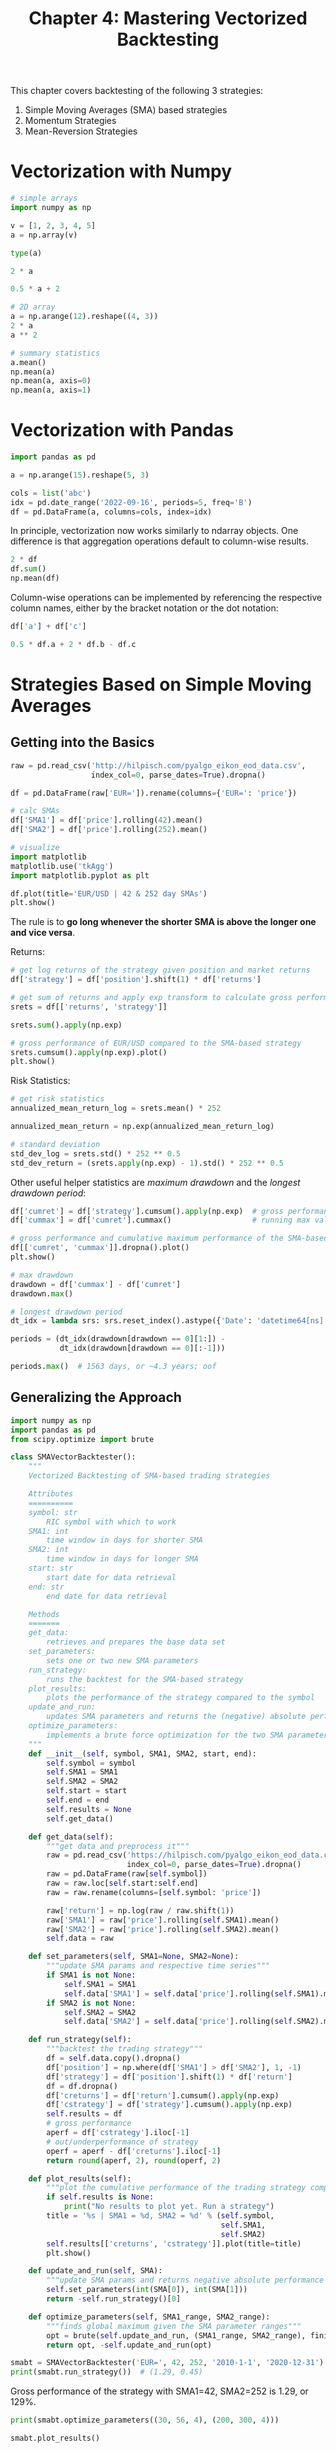 #+TITLE: Chapter 4: Mastering Vectorized Backtesting

This chapter covers backtesting of the following 3 strategies:

1. Simple Moving Averages (SMA) based strategies
2. Momentum Strategies
3. Mean-Reversion Strategies

* Vectorization with Numpy

#+begin_src python
# simple arrays
import numpy as np

v = [1, 2, 3, 4, 5]
a = np.array(v)

type(a)

2 * a

0.5 * a + 2

# 2D array
a = np.arange(12).reshape((4, 3))
2 * a
a ** 2

# summary statistics
a.mean()
np.mean(a)
np.mean(a, axis=0)
np.mean(a, axis=1)
#+end_src

* Vectorization with Pandas

#+begin_src python
import pandas as pd

a = np.arange(15).reshape(5, 3)

cols = list('abc')
idx = pd.date_range('2022-09-16', periods=5, freq='B')
df = pd.DataFrame(a, columns=cols, index=idx)
#+end_src

In principle, vectorization now works similarly to ndarray
objects. One difference is that aggregation operations default to
column-wise results.

#+begin_src python
2 * df
df.sum()
np.mean(df)
#+end_src

Column-wise operations can be implemented by referencing the
respective column names, either by the bracket notation or the dot
notation:

#+begin_src python
df['a'] + df['c']

0.5 * df.a + 2 * df.b - df.c
#+end_src

* Strategies Based on Simple Moving Averages

** Getting into the Basics

#+begin_src python
raw = pd.read_csv('http://hilpisch.com/pyalgo_eikon_eod_data.csv',
                  index_col=0, parse_dates=True).dropna()

df = pd.DataFrame(raw['EUR=']).rename(columns={'EUR=': 'price'})

# calc SMAs
df['SMA1'] = df['price'].rolling(42).mean()
df['SMA2'] = df['price'].rolling(252).mean()

# visualize
import matplotlib
matplotlib.use('tkAgg')
import matplotlib.pyplot as plt

df.plot(title='EUR/USD | 42 & 252 day SMAs')
plt.show()
#+end_src

The rule is to *go long whenever the shorter SMA is above the longer
one and vice versa*.

Returns:

#+begin_src python
# get log returns of the strategy given position and market returns
df['strategy'] = df['position'].shift(1) * df['returns']

# get sum of returns and apply exp transform to calculate gross performance
srets = df[['returns', 'strategy']]

srets.sum().apply(np.exp)

# gross performance of EUR/USD compared to the SMA-based strategy
srets.cumsum().apply(np.exp).plot()
plt.show()
#+end_src

Risk Statistics:

#+begin_src python
# get risk statistics
annualized_mean_return_log = srets.mean() * 252

annualized_mean_return = np.exp(annualized_mean_return_log)

# standard deviation
std_dev_log = srets.std() * 252 ** 0.5
std_dev_return = (srets.apply(np.exp) - 1).std() * 252 ** 0.5
#+end_src

Other useful helper statistics are /maximum drawdown/ and the /longest
drawdown period/:

#+begin_src python
df['cumret'] = df['strategy'].cumsum().apply(np.exp)  # gross performance over time
df['cummax'] = df['cumret'].cummax()                  # running max value of gross performance

# gross performance and cumulative maximum performance of the SMA-based strategy
df[['cumret', 'cummax']].dropna().plot()
plt.show()

# max drawdown
drawdown = df['cummax'] - df['cumret']
drawdown.max()

# longest drawdown period
dt_idx = lambda srs: srs.reset_index().astype({'Date': 'datetime64[ns]'})['Date']

periods = (dt_idx(drawdown[drawdown == 0][1:]) -
           dt_idx(drawdown[drawdown == 0][:-1]))

periods.max()  # 1563 days, or ~4.3 years; oof
#+end_src

** Generalizing the Approach

#+begin_src python
import numpy as np
import pandas as pd
from scipy.optimize import brute

class SMAVectorBacktester():
    """
    Vectorized Backtesting of SMA-based trading strategies

    Attributes
    ==========
    symbol: str
        RIC symbol with which to work
    SMA1: int
        time window in days for shorter SMA
    SMA2: int
        time window in days for longer SMA
    start: str
        start date for data retrieval
    end: str
        end date for data retrieval

    Methods
    =======
    get_data:
        retrieves and prepares the base data set
    set_parameters:
        sets one or two new SMA parameters
    run_strategy:
        runs the backtest for the SMA-based strategy
    plot_results:
        plots the performance of the strategy compared to the symbol
    update_and_run:
        updates SMA parameters and returns the (negative) absolute performance
    optimize_parameters:
        implements a brute force optimization for the two SMA parameters
    """
    def __init__(self, symbol, SMA1, SMA2, start, end):
        self.symbol = symbol
        self.SMA1 = SMA1
        self.SMA2 = SMA2
        self.start = start
        self.end = end
        self.results = None
        self.get_data()

    def get_data(self):
        """get data and preprocess it"""
        raw = pd.read_csv('https://hilpisch.com/pyalgo_eikon_eod_data.csv',
                          index_col=0, parse_dates=True).dropna()
        raw = pd.DataFrame(raw[self.symbol])
        raw = raw.loc[self.start:self.end]
        raw = raw.rename(columns=[self.symbol: 'price'])

        raw['return'] = np.log(raw / raw.shift(1))
        raw['SMA1'] = raw['price'].rolling(self.SMA1).mean()
        raw['SMA2'] = raw['price'].rolling(self.SMA2).mean()
        self.data = raw

    def set_parameters(self, SMA1=None, SMA2=None):
        """update SMA params and respective time series"""
        if SMA1 is not None:
            self.SMA1 = SMA1
            self.data['SMA1'] = self.data['price'].rolling(self.SMA1).mean()
        if SMA2 is not None:
            self.SMA2 = SMA2
            self.data['SMA2'] = self.data['price'].rolling(self.SMA2).mean()

    def run_strategy(self):
        """backtest the trading strategy"""
        df = self.data.copy().dropna()
        df['position'] = np.where(df['SMA1'] > df['SMA2'], 1, -1)
        df['strategy'] = df['position'].shift(1) * df['return']
        df = df.dropna()
        df['creturns'] = df['return'].cumsum().apply(np.exp)
        df['cstrategy'] = df['strategy'].cumsum().apply(np.exp)
        self.results = df
        # gross performance
        aperf = df['cstrategy'].iloc[-1]
        # out/underperformance of strategy
        operf = aperf - df['creturns'].iloc[-1]
        return round(aperf, 2), round(operf, 2)

    def plot_results(self):
        """plot the cumulative performance of the trading strategy compared to the symbol"""
        if self.results is None:
            print("No results to plot yet. Run a strategy")
        title = '%s | SMA1 = %d, SMA2 = %d' % (self.symbol,
                                               self.SMA1,
                                               self.SMA2)
        self.results[['creturns', 'cstrategy']].plot(title=title)
        plt.show()

    def update_and_run(self, SMA):
        """update SMA params and returns negative absolute performance (for minimization algo)"""
        self.set_parameters(int(SMA[0]), int(SMA[1]))
        return -self.run_strategy()[0]

    def optimize_parameters(self, SMA1_range, SMA2_range):
        """finds global maximum given the SMA parameter ranges"""
        opt = brute(self.update_and_run, (SMA1_range, SMA2_range), finish=None)
        return opt, -self.update_and_run(opt)
#+end_src


#+begin_src python
smabt = SMAVectorBacktester('EUR=', 42, 252, '2010-1-1', '2020-12-31')
print(smabt.run_strategy())  # (1.29, 0.45)
#+end_src

Gross performance of the strategy with SMA1=42, SMA2=252 is 1.29, or
129%.

#+begin_src python
print(smabt.optimize_parameters((30, 56, 4), (200, 300, 4)))

smabt.plot_results()
#+end_src

The optimized strategy yields an absolute return of 149% for
the parameter combination SMA1=50, SMA2=236.

#+begin_src python
SMAVectorBacktester("EUR=", 50, 236, "2010-1-1", "2020-12-31").run_strategy()
#+end_src

* Strategies Based on Momentum

There are 2 basic types of momentum strategies.

The first type is *cross-sectional* momentum stragies. Selecting from a
larger pool of instruments, these strategies buy those instruments
that have recently outperformed relative to their peers (or a
benchmark) and sell those instruments that have underperformed.

The second type is *time-series* momentum strategies. These strategies
buy those instruments that have recently performed well and sell those
instruments that have recently performed poorly. In this case, the
benchmark is the past returns of the instrument itself.

** Getting into the Basics

simplest momentum strategy: buy the stock if the last return was
positive and sell it if it was negative

#+begin_src python
df['position'] = np.sign(df['returns'])
df['strategy'] = df['position'].shift(1) * df['returns']

# this strategy strongly underperforms
df[['returns', 'strategy']].dropna().cumsum().apply(np.exp).plot()
plt.show()
#+end_src

We can use the mean of the last $n$ returns to generalize a bit:

#+begin_src python
# using the last n returns
df['position'] = np.sign(df['returns'].rolling(3).mean())
df['strategy'] = df['position'].shift(1) * df['returns']

# works, but is sensitive to the rolling window
df[['returns', 'strategy']].dropna().cumsum().apply(np.exp).plot()
plt.show()
#+end_src

Time series momentum might be expected intraday as well

#+begin_src python
fn = 'data/AAPL_1min_05052020.csv'
df = pd.read_csv(fn, index_col=0, parse_dates=True)

df['returns'] = np.log(df['CLOSE'] / df['CLOSE'].shift(1))

to_plot = ['returns']

for m in [1, 3, 5, 7, 9]:
    df['position_%d' % m] = np.sign(df['returns']).rolling(m).mean()
    df['strategy_%d' % m] = df['position_%d' % m].shift(1) * df['returns']
    to_plot.append('strategy_%d' % m)

df[to_plot].dropna().cumsum().apply(np.exp).plot(title='AAPL Intraday 05May2020',
                                                 style=['-', '--', '--', '--', '--', '--'])
plt.show()
#+end_src

** Generalizing the Approach

#+begin_src python
import numpy as np
import pandas as pd


class MomVectorBacktester:
    """
    Vectorized backtesting of momentum-based strategies.

    Attributes
    ==========
    symbol: str
        RIC (financial instrument) to work with
    start: str
        start date for data selection
    end: str
        end date for data selection
    amount: int, float
        amount to be invested at the beginning
    tc: float
        proportional transaction costs (e.g., 0.5% = 0.005) per trade
    Methods
    =======
    get_data:
        retrieves and prepares the base data set
    run_strategy:
        runs the backtest for the momentum-based strategy
    plot_results:
        plots the performance of the strategy compared to the symbol
    """
    def __init__(self, symbol, start, end, amount, tc):
        self.symbol = symbol
        self.start = start
        self.end = end
        self.amount = amount
        self.tc = tc
        self.results = None
        self.get_data()

    def get_data(self):
        """retrieve and prepare data"""
        raw = pd.read_csv('https://hilpisch.com/pyalgo_eikon_eod_data.csv',
                          index_col=0, parse_dates=True).dropna()
        raw = pd.DataFrame(raw[self.symbol])
        raw = raw.loc[self.start:self.end]
        raw = raw.rename(columns={self.symbol: 'price'})
        raw['return'] = np.log(raw / raw.shift(1))
        self.data = raw

    def run_strategy(self, momentum=1):
        """backtests the trading strategy"""
        self.momentum = momentum
        df = self.data.copy().dropna()
        df['position'] = np.sign(df['return'].rolling(momentum).mean())
        df['strategy'] = df['position'].shift(1) * df['return']

        # determine when a trade takes place
        df = df.dropna()
        trades = df['position'].diff().fillna(0) != 0
        df['strategy'][trades] -= self.tc
        df['creturns'] = self.amount * df['return'].cumsum().apply(np.exp)
        df['cstrategy'] = self.amount * df['strategy'].cumsum().apply(np.exp)
        self.results = df

        # absolute performance of the strategy
        aperf = self.results['cstrategy'].iloc[-1]
        operf = aperf - self.results['creturns'].iloc[-1]
        return round(aperf, 2), round(operf, 2)

    def plot_results(self):
        """plot the cumulative performance of the trading strategy compared to the symbol"""
        if self.results is None:
            print("No results to plot yet. Run a strategy")
        title = "%s | TC = %.4f" % (self.symbol, self.tc)
        self.results[['creturns', 'cstrategy']].plot(title=title)
        plt.show()
#+end_src

Compared with the =SMAVectorBacktester= class, this one introduces 2
important generalizations:

1. The fixed amount to be inveseted at the beginning of the
   backtesting period
2. Proportional transaction costs to get closer to market realities
   cost-wise

The addition of transaction costs is important in the context of time
series momentum strategies that often lead to a large number of
transactions over time.


#+begin_src python
mombt = MomVectorBacktester('XAU=', '2010-1-1', '2019-12-31', 10000, 0.0)
mombt.run_strategy(momentum=3)
mombt.plot_results()

mombt = MomVectorBacktester('XAU=', '2010-1-1', '2019-12-31', 10000, 0.001)
mombt.run_strategy(momentum=3)
mombt.plot_results()
#+end_src

These are finicky. Changing the dates or momentum a bit can lead to
outstanding losses or outstanding gains.

* Strategies Based on Mean Reversion

Roughly speaking, mean-reversion strategies rely on a reasoning that
is the opposite of momentum strategies. If a financial instrument has
performed "too well" relative to its trend, it is shorted, and vice
versa.

The idea is to define a threshold between the current stock price and
the SMA, which signals a long or short position.

** Getting into the Basics

The examples that follow are for 2 different financial instruments for
which one would expect mean reversion since they are based on the gold
price:

- =GLD= is the symbol for SPDR gold shares
- =GDX= is the symbol for the VanEck Vectors Gold Miners ETF

The example starts with GDX and implements a mean-reversion strategy
on the basis of an SMA of 25 days and a threshold value of 3.5 for the
absolute deviation of the current price to deviate from the SMA to
signal a positioning.

#+begin_src python
df = pd.DataFrame(raw['GDX']).rename(columns={'GDX': 'price'})
df['returns'] = np.log(df['price'] / df['price'].shift(1))

SMA = 25
threshold = 3.5

df['SMA'] = df['price'].rolling(SMA).mean()

df['distance'] = df['price'] - df['SMA']

df['distance'].dropna().plot()
plt.axhline(threshold, color='green')
plt.axhline(-threshold, color='green')
plt.axhline(0, color='purple')
plt.show()
#+end_src


Based on the differences and the fixed threshold values, positionings
can again be derived in vectorized fashion.

#+begin_src python
df['position'] = np.where(df['distance'] > threshold, -1, np.nan) # short
df['position'] = np.where(df['distance'] < -threshold, 1, df['position']) # long
# if there is a change in the sign of the distance value, go market neutral
# ow keep position unchanged
df['position'] = np.where(df['distance'] * df['distance'].shift(1) < 0, 0, df['position'])

# forward fill all NaN positions with the previous values
df['position'] = df['position'].ffill().fillna(0)

df['position'].iloc[SMA:].plot(ylim=[-1.1, 1.1])
plt.show()
#+end_src

The final step is to derive the strategy returns

#+begin_src python
df['strategy'] = df['position'].shift(1) * df['returns']
df[['returns', 'strategy']].dropna().cumsum().apply(np.exp).plot()
plt.show()
#+end_src

* Generalizing the Approach

#+begin_src python
class MRVectorBacktester(MomVectorBacktester):
    """
    Class for backtesting of mean reversion based trading strategies

    Attributes
    ==========
    symbol: str
        RIC symbol with which to work
    start: str
        start date for data retrieval
    end: str
        end date for data retrieval
    amount: int, float
        amount to be invested at the beginning
    tc: float
        proportional transaction costs (e.g., 0.5% = 0.005) per trade
    Methods
    =======
    get_data:
        retrieves and prepares the base data set
    run_strategy:
        runs the backtest for the mean reversion-based strategy
    plot_results:
        plots the performance of the strategy compared to the symbol
    """
    def run_strategy(self, SMA, threshold):
        """backtests the trading strategy"""
        df = self.data.copy().dropna()
        df['sma'] = df['price'].rolling(SMA).mean()
        df['distance'] = df['price'] - df['sma']
        df = df.dropna()

        # sell signals
        df['position'] = np.where(df['distance'] > threshold, -1, np.nan)          # sell
        df['position'] = np.where(df['distance'] < -threshold, 1, df['position'])  # buy
        # crossing of current price and SMA (zero distance)
        df['position'] = np.where(df['distance'] * df['distance'].shift(1) < 0,
                                  0, df['position'])
        df['position'] = df['position'].ffill().fillna(0)
        df['strategy'] = df['position'].shift(1) * df['return']

        # determine when a trade takes place
        trades = df['position'].diff().fillna(0) != 0

        # subtract transaction costs from return when trade takes place
        df['strategy'][trades] -= self.tc
        df['creturns'] = self.amount * df['return'].cumsum().apply(np.exp)
        df['cstrategy'] = self.amount * df['strategy'].cumsum().apply(np.exp)
        self.results = df
        aperf = self.results['cstrategy'].iloc[-1]
        operf = aperf - self.results['creturns'].iloc[-1]
        return round(aperf, 2), round(operf, 2)


mrbt = MRVectorBacktester('GDX', '2010-1-1', '2020-12-31', 10000, 0.0)
print(mrbt.run_strategy(SMA=25, threshold=5))

mrbt = MRVectorBacktester('GDX', '2010-1-1', '2020-12-31', 10000, 0.001)
print(mrbt.run_strategy(SMA=25, threshold=5))

mrbt = MRVectorBacktester('GDX', '2010-1-1', '2020-12-31', 10000, 0.001)
print(mrbt.run_strategy(SMA=42, threshold=7.5))

mrbt = MRVectorBacktester('GLD', '2010-1-1', '2019-12-31', 10000, 0.001)
print(mrbt.run_strategy(SMA=43, threshold=7.5))

mrbt.plot_results()
#+end_src

* Data Snooping and Overfitting

The ability to show examples with good results often comes at the cost
of /data snooping/, which can be defined as follows:

*Data snooping* occurs when a given set of data is used more than once
 for purposes of inference or model selection.
